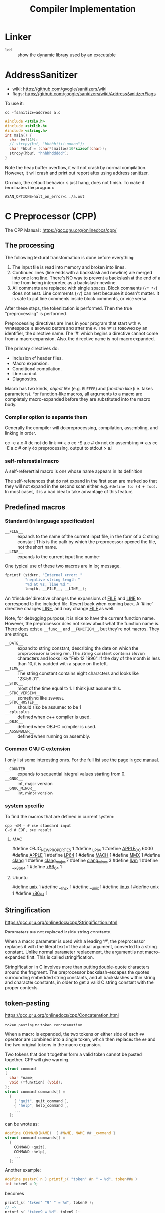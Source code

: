 #+TITLE: Compiler Implementation


* Linker
- =ldd= :: show the dynamic library used by an executable
* AddressSanitizer
  - wiki: https://github.com/google/sanitizers/wiki
  - flags: https://github.com/google/sanitizers/wiki/AddressSanitizerFlags

  To use it:
  #+BEGIN_EXAMPLE
cc -fsanitize=address a.c
  #+END_EXAMPLE

  #+BEGIN_SRC C
#include <stdio.h>
#include <stdlib.h>
#include <string.h>
int main() {
  char buf[10];
  // strcpy(buf, "hhhhhiiiiiooooo");
  char *hbuf = (char*)malloc(10*sizeof(char));
  strcpy(hbuf, "hhhhhddddd");
}
  #+END_SRC

  Note the heap buffer overflow, it will not crash by normal compilation.
  However, it will crash and print out report after using address sanitizer.

  On mac, the default behavior is just hang, does not finish.
  To make it terminates the program:
  #+BEGIN_EXAMPLE
ASAN_OPTIONS=halt_on_error=1 ./a.out
  #+END_EXAMPLE

* C Preprocessor (CPP)

  The CPP Manual : https://gcc.gnu.org/onlinedocs/cpp/
** The processing
   The following textural transformation is done before everything:

   1. The input file is read into memory and broken into lines.
   2. Continued lines (line ends with a backslash and newline) are merged into one long line.
      There's NO way to prevent a backslash at the end of a line from being interpreted as a backslash-newline.
   3. All comments are replaced with single spaces.
      Block comments (=/* */=) does not nest.
      Line comments (=//=) can nest because it doesn't matter.
      It is safe to put line comments inside block comments, or vice versa.

   After these steps, the tokenization is performed.
   Then the true "preprocessing" is performed.

   Preprocessing directives are lines in your program that start with =#=.
   Whitespace is allowed before and after the =#=.
   The ‘#’ is followed by an identifier, the directive name.
   The ‘#’ which begins a directive cannot come from a macro expansion.
   Also, the directive name is not macro expanded.

   The primary directives do:
   - Inclusion of header files.
   - Macro expansion.
   - Conditional compilation.
   - Line control.
   - Diagnostics.

   Macro has two kinds, /object like/ (e.g. =BUFFER=) and /function like/ (i.e. takes parameters).
   For function-like macros,
   all arguments to a macro are completely macro-expanded before they are substituted into the macro body.

*** Compiler option to separate them
    Generally the compiler will do preprocessing, compilation, assembling, and linking in order.
    #+BEGIN_EXAMPLE shell
cc -c a.c # do not do link ==> a.o
cc -S a.c # do not do assembling => a.s
cc -E a.c # only do preprocessing, output to stdout > a.i
    #+END_EXAMPLE

*** self-referential macro
    A self-referential macro is one whose name appears in its definition

    The self-references that do not expand in the first scan are marked so that they will not expand in the second scan either.
    e.g. =#define foo (4 + foo)=.
    In most cases, it is a bad idea to take advantage of this feature.





** Predefined macros
*** Standard (in language specification)
    - ~__FILE__~ :: expands to the name of the current input file, in the form of a C string constant
         This is the path by which the preprocessor opened the file, not the short name.
    - ~__LINE__~ :: expands to the current input line number

    One typical use of these two macros are in log message.
    #+BEGIN_SRC C
  fprintf (stderr, "Internal error: "
           "negative string length "
           "%d at %s, line %d.",
           length, __FILE__, __LINE__);
    #+END_SRC

    An ‘#include’ directive changes the expansions of __FILE__ and __LINE__ to correspond to the included file.
    Revert back when coming back.
    A ‘#line’ directive changes __LINE__, and may change __FILE__ as well.

    Note, for debugging purpose, it is nice to have the current function name.
    However, the preprocessor does not know about what the function name is.
    There does exist a ~__func__~ and ~__FUNCTION__~, but they're not macros.
    They are strings.

    - ~__DATE__~ :: expand to string constant, describing the date on which the preprocessor is being run.
         The string constant contains eleven characters and looks like "Feb 12 1996".
         If the day of the month is less than 10, it is padded with a space on the left.
    - ~__TIME__~ :: The string constant contains eight characters and looks like "23:59:01".
    - ~__STDC__~ :: most of the time equal to 1. I think just assume this.
    - ~__STDC_VERSION__~ :: something like =199409L=
    - ~__STDC_HOSTED__~ :: should also be assumed to be 1
    - ~__cplusplus~ :: defined when c++ compiler is used.
    - ~__OBJC__~ :: defined when OBJ-C compiler is used.
    - ~__ASSEMBLER__~ :: defined when running on assembly.
*** Common GNU C extension
    I only list some interesting ones. For the full list see the page in [[https://gcc.gnu.org/onlinedocs/cpp/Common-Predefined-Macros.html][gcc manual]].
    - ~__COUNTER__~ :: expands to sequential integral values starting from 0.
    - ~__GNUC__~ :: int, major version
    - ~__GNUC_MINOR__~ :: int, minor version

*** system specific
    To find the macros that are defined in current system:

    #+BEGIN_SRC shell
cpp -dM - # use standard input
C-d # EOF, see result
    #+END_SRC

**** MAC
     #+BEGIN_EXAMPLE C
#define OBJC_NEW_PROPERTIES 1
#define _LP64 1
#define __APPLE_CC__ 6000
#define __APPLE__ 1
#define __LP64__ 1
#define __MACH__ 1
#define __MMX__ 1
#define __clang__ 1
#define __clang_major__ 7
#define __clang_minor__ 3
#define __llvm__ 1
#define __x86_64 1
#define __x86_64__ 1
     #+END_EXAMPLE

**** Ubuntu
     #+BEGIN_EXAMPLE C
#define __unix__ 1
#define __linux 1
#define __unix 1
#define __linux__ 1
#define unix 1
#define __x86_64__ 1
     #+END_EXAMPLE

** Stringification
   https://gcc.gnu.org/onlinedocs/cpp/Stringification.html

   Parameters are not replaced inside string constants.

   When a macro parameter is used with a leading ‘#’,
   the preprocessor replaces it with the literal text of the actual argument, converted to a string constant.
   Unlike normal parameter replacement, the argument is not macro-expanded first.
   This is called stringification.

   Stringification in C involves more than putting double-quote characters around the fragment.
   The preprocessor backslash-escapes the quotes surrounding embedded string constants,
   and all backslashes within string and character constants,
   in order to get a valid C string constant with the proper contents. 
** token-pasting
   https://gcc.gnu.org/onlinedocs/cpp/Concatenation.html

   =token pasting= or =token concatenation=

   When a macro is expanded,
   the two tokens on either side of each ~##~ operator are combined into a single token,
   which then replaces the ~##~ and the two original tokens in the macro expansion. 

   Two tokens that don't together form a valid token cannot be pasted together.
   CPP will give warning.


   #+BEGIN_SRC C
  struct command
  {
    char *name;
    void (*function) (void);
  };
  struct command commands[] =
    {
      { "quit", quit_command },
      { "help", help_command },
      ...
    };
   #+END_SRC

   can be wrote as:
   #+BEGIN_SRC C
  #define COMMAND(NAME)  { #NAME, NAME ## _command }
  struct command commands[] =
    {
      COMMAND (quit),
      COMMAND (help),
      ...
    };
   #+END_SRC

   Another example:
   #+BEGIN_SRC C
#define paster( n ) printf_s( "token" #n " = %d", token##n )
int token9 = 9;
   #+END_SRC

   becomes
   #+BEGIN_SRC C
printf_s( "token" "9" " = %d", token9 );
// =>
printf_s( "token9 = %d", token9 );
   #+END_SRC

** Line Markers
   #+BEGIN_EXAMPLE
# linenum filename flags
   #+END_EXAMPLE

   They mean that the following line originated in file filename at line linenum.

   After the file name comes zero or more flags, which are ‘1’, ‘2’, ‘3’, or ‘4’.
   If there are multiple flags, spaces separate them, and must be in ascending order.

   - =1= :: This indicates the start of a new file.
   - =2= :: This indicates returning to a file (after having included another file). 
   - =3= :: This indicates that the following text comes from a system header file, so certain warnings should be suppressed. 
   - =4= :: This indicates that the following text should be treated as being wrapped in an implicit extern "C" block.

   They are treated like the corresponding =#line= directive,
   except that trailing flags are permitted.


* Special Notations
** Line Control
   It can have three formats:
   - ~#line linum~ :: a non-negative integer
   - ~#line linum filename~ :: a string constant
   - ~#line anything else~ :: This is just a dummy, anything else must be a macro, and expands to the above two format.

   The only things that changed are ~__FILE__~ and ~__LINE__~.


* GCC options
  - ~-include~ include file before parsing
  - ~-include-pch~ include precompiled header file (often names as =header.h.gch=)
    Note that generally the include directive will look for the =.h.gch= version
    right before looking for =.h= file in each directory.
* Misc
  - =nm a.o= list symbols from object files
